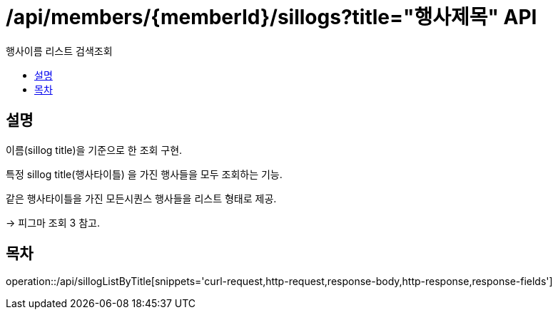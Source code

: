= /api/members/{memberId}/sillogs?title="행사제목" API
:toc: left
:toclevels: 3
:toc-title: 행사이름 리스트 검색조회
:doctype: book
:icons: font
:source-highlighter: highlightjs

== 설명
이름(sillog title)을 기준으로 한 조회 구현.

특정 sillog title(행사타이틀) 을 가진 행사들을 모두 조회하는 기능.

같은 행사타이틀을 가진 모든시퀀스 행사들을 리스트 형태로 제공.

-> 피그마 조회 3 참고.

== 목차

operation::/api/sillogListByTitle[snippets='curl-request,http-request,response-body,http-response,response-fields']



